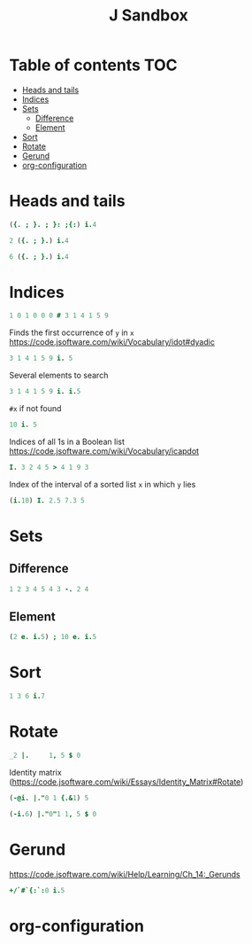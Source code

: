 #+TITLE: J Sandbox
#+STARTUP: inlineimages
#+options: toc:2
#+last_modified: 2024-12-18 20:39:53 alex

* Table of contents                                                     :TOC:
- [[#heads-and-tails][Heads and tails]]
- [[#indices][Indices]]
- [[#sets][Sets]]
  - [[#difference][Difference]]
  - [[#element][Element]]
- [[#sort][Sort]]
- [[#rotate][Rotate]]
- [[#gerund][Gerund]]
- [[#org-configuration][org-configuration]]

* Heads and tails
#+begin_src j
  ({. ; }. ; }: ;{:) i.4
#+end_src
#+RESULTS:
: ┌─┬─────┬─────┬─┐
: │0│1 2 3│0 1 2│3│
: └─┴─────┴─────┴─┘
#+begin_src j
  2 ({. ; }.) i.4
#+end_src

#+RESULTS:
: ┌───┬───┐
: │0 1│2 3│
: └───┴───┘
#+begin_src j
  6 ({. ; }.) i.4
#+end_src

#+RESULTS:
: ┌───────────┬┐
: │0 1 2 3 0 0││
: └───────────┴┘

* Indices
#+begin_src j
   1 0 1 0 0 0 # 3 1 4 1 5 9
#+end_src

#+RESULTS:
: 3 4

Finds the first occurrence of =y= in =x=
https://code.jsoftware.com/wiki/Vocabulary/idot#dyadic
#+begin_src j
   3 1 4 1 5 9 i. 5
#+end_src

#+RESULTS:
: 4

Several elements to search
#+begin_src j
   3 1 4 1 5 9 i. i.5
#+end_src

#+RESULTS:
: 6 1 6 0 2

=#x= if not found
#+begin_src j
   10 i. 5
#+end_src

#+RESULTS:
: 1

Indices of all 1s in a Boolean list
https://code.jsoftware.com/wiki/Vocabulary/icapdot
#+begin_src j
   I. 3 2 4 5 > 4 1 9 3
#+end_src

#+RESULTS:
: 1 3

Index of the interval of a sorted list =x= in which =y= lies
#+begin_src j
  (i.10) I. 2.5 7.3 5
#+end_src

#+RESULTS:
: 3 8 5

* Sets
** Difference
#+begin_src j
   1 2 3 4 5 4 3 -. 2 4
#+end_src

#+RESULTS:
: 1 3 5 3
** Element
#+begin_src j
  (2 e. i.5) ; 10 e. i.5
#+end_src

#+RESULTS:
: ┌─┬─┐
: │1│0│
: └─┴─┘

* Sort
#+begin_src j
  1 3 6 i.7
#+end_src

#+RESULTS:
: 3

* Rotate
#+begin_src j
  _2 |.     1, 5 $ 0
#+end_src

#+RESULTS:
: 0 0 1 0 0 0

Identity matrix
(https://code.jsoftware.com/wiki/Essays/Identity_Matrix#Rotate)
#+begin_src j
  (-@i. |."0 1 {.&1) 5
#+end_src

#+RESULTS:
: 1 0 0 0 0
: 0 1 0 0 0
: 0 0 1 0 0
: 0 0 0 1 0
: 0 0 0 0 1

#+begin_src j
  (-i.6) |."0"1 1, 5 $ 0
#+end_src

#+RESULTS:
: |length error, executing dyad |."0
: |shapes 6 and 5 do not conform
: |   (-i.6)    |."0"1 1,5$0

* Gerund
https://code.jsoftware.com/wiki/Help/Learning/Ch_14:_Gerunds
#+begin_src j
  +/`#`{:`:0 i.5
#+end_src

#+RESULTS:
: 10 5 4

* org-configuration
#+STARTUP: align fold nodlcheck hidestars oddeven lognotestate
#+OPTIONS: ^:nil
#+property: header-args:emacs-lisp :results silent
#+property: header-args:j :session *J* results verbatim
# Local Variables:
# eval: (add-hook 'before-save-hook 'time-stamp nil t)
# time-stamp-active: t
# End:
